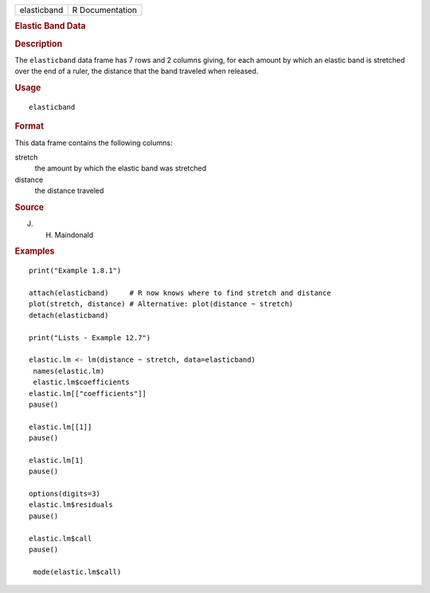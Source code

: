 .. container::

   .. container::

      =========== ===============
      elasticband R Documentation
      =========== ===============

      .. rubric:: Elastic Band Data
         :name: elastic-band-data

      .. rubric:: Description
         :name: description

      The ``elasticband`` data frame has 7 rows and 2 columns giving,
      for each amount by which an elastic band is stretched over the end
      of a ruler, the distance that the band traveled when released.

      .. rubric:: Usage
         :name: usage

      ::

         elasticband

      .. rubric:: Format
         :name: format

      This data frame contains the following columns:

      stretch
         the amount by which the elastic band was stretched

      distance
         the distance traveled

      .. rubric:: Source
         :name: source

      J. H. Maindonald

      .. rubric:: Examples
         :name: examples

      ::

         print("Example 1.8.1")

         attach(elasticband)     # R now knows where to find stretch and distance
         plot(stretch, distance) # Alternative: plot(distance ~ stretch)
         detach(elasticband)

         print("Lists - Example 12.7")

         elastic.lm <- lm(distance ~ stretch, data=elasticband)
          names(elastic.lm)
          elastic.lm$coefficients
         elastic.lm[["coefficients"]]
         pause()

         elastic.lm[[1]]
         pause()

         elastic.lm[1]
         pause()

         options(digits=3)
         elastic.lm$residuals 
         pause()

         elastic.lm$call
         pause()

          mode(elastic.lm$call)
